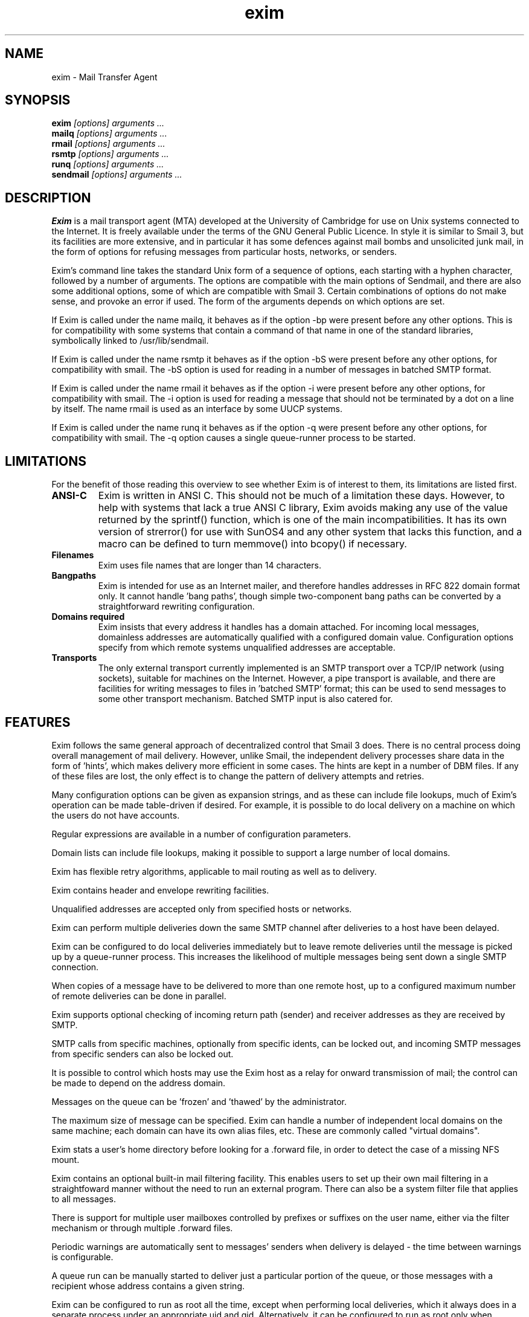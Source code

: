 .TH exim 8
.SH NAME
exim \- Mail Transfer Agent
.SH SYNOPSIS
.B exim
.I "[options] arguments ..."
.br
.B mailq
.I "[options] arguments ..."
.br
.B rmail
.I "[options] arguments ..."
.br
.B rsmtp
.I "[options] arguments ..."
.br
.B runq
.I "[options] arguments ..."
.br
.B sendmail
.I "[options] arguments ..."
.SH "DESCRIPTION"
.B Exim
is a mail transport agent (MTA) developed at the University of
Cambridge for use on Unix systems connected to the Internet. It is
freely available under the terms of the GNU General Public Licence. In
style it is similar to Smail 3, but its facilities are more extensive,
and in particular it has some defences against mail bombs and
unsolicited junk mail, in the form of options for refusing messages
from particular hosts, networks, or senders.
.PP
Exim's command line takes the standard Unix form of a sequence of
options, each starting with a hyphen character, followed by a number
of arguments.  The options are compatible with the main options of
Sendmail, and there are also some additional options, some of which
are compatible with Smail 3.  Certain combinations of options do not
make sense, and provoke an error if used. The form of the arguments
depends on which options are set.
.PP
If Exim is called under the name mailq, it behaves as if the option
-bp were present before any other options. This is for compatibility
with some systems that contain a command of that name in one of the
standard libraries, symbolically linked to /usr/lib/sendmail.
.PP
If Exim is called under the name rsmtp it behaves as if the option -bS
were present before any other options, for compatibility with
smail. The -bS option is used for reading in a number of messages in
batched SMTP format.
.PP
If Exim is called under the name rmail it behaves as if the option -i
were present before any other options, for compatibility with
smail. The -i option is used for reading a message that should not be
terminated by a dot on a line by itself. The name rmail is used as an
interface by some UUCP systems.
.PP
If Exim is called under the name runq it behaves as if the option -q
were present before any other options, for compatibility with
smail. The -q option causes a single queue-runner process to be
started.
.SH LIMITATIONS
For the benefit of those reading this overview to see whether Exim is
of interest to them, its limitations are listed first.
.TP
.B ANSI-C
Exim is written in ANSI C. This should not be much of a limitation
these days. However, to help with systems that lack a true ANSI C
library, Exim avoids making any use of the value returned by the
sprintf() function, which is one of the main incompatibilities. It has
its own version of strerror() for use with SunOS4 and any other system
that lacks this function, and a macro can be defined to turn memmove()
into bcopy() if necessary.
.TP
.B Filenames
Exim uses file names that are longer than 14 characters.
.TP
.B Bangpaths
Exim is intended for use as an Internet mailer, and therefore handles
addresses in RFC 822 domain format only. It cannot handle 'bang
paths', though simple two-component bang paths can be converted by a
straightforward rewriting configuration.
.TP
.B Domains required
Exim insists that every address it handles has a domain attached. For
incoming local messages, domainless addresses are automatically
qualified with a configured domain value. Configuration options
specify from which remote systems unqualified addresses are
acceptable.
.TP
.B Transports
The only external transport currently implemented is an SMTP transport
over a TCP/IP network (using sockets), suitable for machines on the
Internet. However, a pipe transport is available, and there are
facilities for writing messages to files in 'batched SMTP' format;
this can be used to send messages to some other transport
mechanism. Batched SMTP input is also catered for.
.SH FEATURES
Exim follows the same general approach of decentralized control that
Smail 3 does. There is no central process doing overall management of
mail delivery.  However, unlike Smail, the independent delivery
processes share data in the form of 'hints', which makes delivery more
efficient in some cases. The hints are kept in a number of DBM
files. If any of these files are lost, the only effect is to change
the pattern of delivery attempts and retries.
.PP
Many configuration options can be given as expansion strings, and as
these can include file lookups, much of Exim's operation can be made
table-driven if desired. For example, it is possible to do local
delivery on a machine on which the users do not have accounts.
.PP
Regular expressions are available in a number of configuration
parameters.
.PP
Domain lists can include file lookups, making it possible to support a
large number of local domains.
.PP
Exim has flexible retry algorithms, applicable to mail routing as well as
to delivery.
.PP
Exim contains header and envelope rewriting facilities.
.PP
Unqualified addresses are accepted only from specified hosts or networks.
.PP
Exim can perform multiple deliveries down the same SMTP channel after
deliveries to a host have been delayed.
.PP
Exim can be configured to do local deliveries immediately but to leave
remote deliveries until the message is picked up by a queue-runner
process. This increases the likelihood of multiple messages being sent
down a single SMTP connection.
.PP
When copies of a message have to be delivered to more than one remote
host, up to a configured maximum number of remote deliveries can be
done in parallel.
.PP
Exim supports optional checking of incoming return path (sender) and
receiver addresses as they are received by SMTP.
.PP
SMTP calls from specific machines, optionally from specific idents,
can be locked out, and incoming SMTP messages from specific senders
can also be locked out.
.PP
It is possible to control which hosts may use the Exim host as a relay
for onward transmission of mail; the control can be made to depend on
the address domain.
.PP
Messages on the queue can be 'frozen' and 'thawed' by the
administrator.
.PP
The maximum size of message can be specified.  Exim can handle a
number of independent local domains on the same machine; each domain
can have its own alias files, etc. These are commonly called "virtual
domains".
.PP
Exim stats a user's home directory before looking for a .forward file,
in order to detect the case of a missing NFS mount.
.PP
Exim contains an optional built-in mail filtering facility. This
enables users to set up their own mail filtering in a straightfoward
manner without the need to run an external program. There can also be
a system filter file that applies to all messages.
.PP
There is support for multiple user mailboxes controlled by prefixes or
suffixes on the user name, either via the filter mechanism or through
multiple .forward files.
.PP
Periodic warnings are automatically sent to messages' senders when
delivery is delayed - the time between warnings is configurable.
.PP
A queue run can be manually started to deliver just a particular
portion of the queue, or those messages with a recipient whose address
contains a given string.
.PP
Exim can be configured to run as root all the time, except when
performing local deliveries, which it always does in a separate
process under an appropriate uid and gid. Alternatively, it can be
configured to run as root only when needed; in particular, it need not
run as root when receiving incoming messages or when sending out
messages over SMTP.
.PP
I have tried to make the wording of delivery failure messages clearer
and simpler, for the benefit of those less-experienced people who are
now using email.
.PP
The Exim Monitor is an optional extra; it displays information about
Exim's processing in an X window, and an administrator can perform a
number of control actions from the window interface.
.SH METHOD OF OPERATION
When Exim receives a message, it writes two files in its spool
directory.  The first contains the envelope information, the current
status of the message, and the headers, while the second contains the
body of the message. The status of the message includes a complete
list of recipients and a list of those that have already received the
message. The header file gets updated during the course of delivery if
necessary.
.PP
A message remains in the spool directory until it is completely
delivered to its recipients or to an error address, or until it is
deleted by an administrator or by the user who originally created
it. In cases when delivery cannot proceed - for example, when a
message can neither be delivered to its recipients nor returned to its
sender, the message is marked 'frozen' on the spool, and no more
deliveries are attempted. The administrator can thaw such messages
when the problem has been corrected, and can also freeze individual
messages by hand if necessary.
.PP
As delivery proceeds, Exim writes timestamped information about each
address to a per-message log file; this includes any delivery error
messages. This log is solely for the benefit of the administrator. All
the information Exim itself needs for delivery is kept in the header
spool file. The message log file is deleted with the spool files. If a
message is delayed for more than a configured time, a warning message
is sent to the sender. This is repeated whenever the same time elapses
again without delivery being complete.
.PP
The main delivery processing elements of Exim are called directors,
routers, and transports. Code for a number of these is provided, and
compile-time options specify which ones are actually included in the
binary. Directors handle addresses that include one of the local
domains, routers handle remote addresses, and transports do actual
deliveries.
.SH TRUSTED AND ADMIN USERS
Some Exim options are available only to "trusted users" and others are
available only to "admin users".
.PP
A trusted user is root or the Exim user (if defined) or any user
listed in the trusted_users configuration option, or any user, if the
currently set group is one of those listed in the trusted_groups
configuration option. Trusted users are permitted to use the -f option
to specify the senders of messages that are passed to Exim through the
local interface, and also to specify host names, host addresses,
protocol names, and ident values. Thus they are able to insert
messages into Exim's queue locally that have the characteristics of
messages received from a remote host.
.PP
An admin user is root or the Exim user (if defined) or any user that
is a member of the Exim group (if defined). The current group does not
have to be the Exim group. Admin users are permitted to operate on
messages in the queue, for example, to force delivery failures. It is
also necessary to be an admin user in order to see the full
information provided by the Exim monitor.
.SH OPTIONS
Exim's command options are as follows:
.TP
.B -bd
Run Exim as a daemon, awaiting incoming SMTP connections. This option
can be used only by an admin user. If either of the -d or -dm options
are set, the daemon does not disconnect from the controlling
terminal. By default, Exim listens for incoming connections on all the
host's interfaces, but it can be restricted to specific interfaces by
setting the local_interfaces option in the configuration file. The
standard SMTP port is used, but this can be varied by means of the -oX
option. Most commonly, the -bd option is combined with the -q<time>
option, to cause periodic queue runs to happen as well.

The process id of a daemon that is both listening and starting queue
runners is written to a file called exim-daemon.pid in Exim's spool
directory, unless the -oX option is used, in which case the file
name is exim-daemon.<port-number>.pid. If a daemon is run with only
one of -bd and -q<time>, then that option is added on to the end of
the file name, allowing sites that run two separate daemons to
distinguish them.

It is possible to change the directory in which these pid files are
written by changing the setting of PID_FILE_PATH in Local/Makefile. 
The files are written while Exim is still running as root. Further 
details are given in the comments in src/EDITME.

The SIGHUP signal can be used to cause the daemon to re-exec itself.
This should be done whenever Exim's configuration file is changed,
or a new version of Exim is installed. It is not necessary to do
this when other files (e.g. alias files) are changed.
.TP
.B-bF <filename>
This option is the same as -bf except that it assumes that the filter
being tested is a system filter. The additional commands that are
available only in system filters are recognized.
.TP
.B -bf <filename>
Run Exim in filter testing mode; the file is the filter file to be
tested, and a test message must be supplied on the standard input.
If there are no message-dependent tests in the filter, an empty file
can be supplied. If a system filter file is being tested, -bF should 
be used instead of -bf. If the test file does not begin with the 
special line

 # Exim filter

then it is taken to be a normal .forward file, and is tested for
validity under that interpretation. The result of this command,
provided no errors are detected, is a list of the actions that Exim
would try to take if presented with the message for real. More
details of filter testing are given in the separate document
entitled "Exim's User interface to mail filtering".

When testing a filter file, the envelope sender can be set by the -f
option, or by a 'From ' line at the start of the test message. Various
parameters that would normally be taken from the envelope recipient
address of a message can be set by means of additional command line
options. These are:

 -bfd  <domain>    default is the qualify domain
 -bfl  <local_part>default is the logged in user
 -bfp  <local_part_prefix> default is null
 -bfs  <local_part_suffix> default is null

The local part should always be set to the incoming address with any
prefix or suffix stripped, because that is how it appears when a
message is actually being delivered.
.TP
.B -bh <IP address>
This option runs a fake SMTP session as if from the given IP address,
using the standard input and output. Comments as to what is going on
are written to the standard error file. These include lines beginning
with 'LOG' for anything that would have been logged. This facility is
for testing configuration options for blocking hosts and/or senders and
for checking on relaying control. Messages supplied during the testing
session are discarded, and nothing is written to any of the real log
files. There may be pauses when DNS (and other) lookups are taking
place, and of course these may time out. The -oMi option can be used to
specify a specific IP interface if this is important.        
.TP
.B -bi
Sendmail interprets the -bi option as a request to rebuild its alias
file. Exim does not have the concept of a single alias file, and so
it cannot mimic this behaviour. However, calls to /usr/lib/sendmail
-bi tend to appear in various scripts such as NIS make files, so the
option must be recognized.

If -bi is encountered, the command specified by the bi_command
configuration option is run, under the uid and gid of the caller of
Exim. If the -oA option is used, its value is passed to the command
as an argument. The command set by bi_command may not contain
arguments. The command can use the exim_dbmbuild utility, or some
other means, to rebuild alias files if this is required. If the
bi_command option is not set, then calling Exim with -bi is a no-op.
.TP
.B -bm
Accept an incoming, locally-generated message on the current input,
and deliver it to the addresses given as the command arguments
(except when -t is also given - see below). Each argument can be a
comma-separated list of RFC 822 addresses. This is the default
option, and is assumed if no other conflicting option is present.

The format of the message must be as defined in RFC 822, except
that, for compatibility with sendmail and smail, a line in one of the
forms

 From sender Fri Jan  5 12:55 GMT 1999
 From sender Fri, 5 Jan 97 12:55:01

(with the weekday optional, and possibly with additional text after
the date) is permitted to appear at the start of the message. There
appears to be no authoritative specification of the format of this
line. Exim recognizes it by matching against the regular expression
defined by the uucp_from_pattern option, which can be changed if
necessary. The specified sender is treated as if it were given as the
argument to the -f option, but if a -f option is also present, its
argument is used in preference to the address taken from the
message. The caller of Exim must be a trusted user for the sender of a
message to be set in this way.
.TP
.B -bp
List the contents of the mail queue on the current output. If the -bp
option is followed by a list of message ids, then just those messages
are listed. By default this option may only be used by an admin user.
The queue_list_requires_admin option can be set false to allow any 
user to see the queue.

Each message on the queue is displayed as in the following example:

 25m  2.9K 0t5C6f-0000c8-00 <alice@wonderland.fict.book>
   red.king@looking-glass.fict.book
   <other addresses>

The first line contains the amount of time the message has been on
the queue (in this case 25 minutes), the size of the message (2.9K),
the unique identifier for the message, and the message sender, as
contained in the envelope. If the message is a delivery error
message, the sender address is empty, and appears as <>. If the
message is frozen (attempts to deliver it are suspended) then the
text '*** frozen ***' is displayed at the end of this line.

The recipients of the message (taken from the envelope, not the
headers) are displayed on subsequent lines. Those addresses to which
the message has already been delivered are marked with the letter D.
If an original address gets expanded into several addresses via an
alias or forward file, the original is displayed with a 'D' only when
deliveries for all of its child addresses are completed.
.TP
.B -bpa
This option operates like -bp, but in addition it shows delivered
addresses that were generated from the original top level address(es)
in each message by alias or forwarding operations. These addresses are
flagged with '+D' instead of just 'D'.

.TP
.B -bpr
This option operates like -bp, but the output is not sorted into
chronological order of message arrival. This can speed it up when there
are lots of messages on the queue, and is particularly useful if the
output is going to be post-processed in a way that doesn't need the
sorting.
.TP
.B -bpra
This option is a combination of -bpr and -bpa.
.TP
.B -bpru
This option is a combination of -bpr and -bpu.
.TP
.B -bpu
This option operates like -bp but shows only undelivered top-level
addresses for each message displayed. Addresses generated by aliasing
or forwarding are not shown, unless the message was deferred after
processing by a director with the one_time option set.
.TP
.B -bP
If this option is given with no arguments, it causes the values of
all Exim's main configuration options to be written to the standard
output. The values of one or more specific options can be requested
by giving their names as arguments, for example:

 exim -bP qualify_domain local_domains

If configure_file is given, the name of the runtime configuration
file is output. If log_file_path or pid_file_path are given, the
names of the directories where log files and daemon pid files are
written are output, respectively. If these values are unset, log
files are written in a subdirectory of the spool directory called
log, and pid files are written directly into the spool directory.

If one of the words director, router, or transport is given,
followed by the name of an appropriate driver instance, the option
settings for that driver are output. For example:

 exim -bP transport local_delivery

The generic driver options are output first, followed by the
driver's private options. A list of the names of drivers of a
particular type can be obtained by using one of the words
director_list, router_list, or transport_list, and a complete list
of all drivers with their option settings can be obtained by using
directors, routers, or transports.
.TP
.B -brt
This option is for testing retry rules, and it must be followed by
up to three arguments. It causes Exim to look for a retry rule that
matches the values and to output it on the standard output. For
example:

 exim -brt bach.comp.mus
 Retry rule: *.comp.mus  F,2h,15m; FG,4d,30m;

See chapter 31 for a description of Exim's retry rules. The first
argument, which is required, can be a complete address in the form
local_part@domain, or it can be just a domain name. The second
argument is an optional second domain name; if no retry rule is
found for the first argument, the second is tried. This ties in with
Exim's behaviour when looking for retry rules for remote hosts - if
no rule is found that matches the host, one that matches the mail
domain is sought. The final argument is the name of a specific
delivery error, as used in setting up retry rules, for 
example 'quota_3d'.
.TP
.B -brw
This option is for testing address rewriting rules, and it must be
followed by a single argument, consisting of either a local part
without a domain, or a complete address with a fully-qualified
domain. Exim outputs how this address would be rewritten for each
possible place it might appear.
.TP
.B -bS
This option is used for batched SMTP input, where messages have been
received from some external source by an alternative transport
mechanism. It causes Exim to accept one or more messages by reading
SMTP on the standard input, but to generate no responses. If any error
is encountered reports are written to the standard output and error
streams, and Exim gives up immediately.

If the caller is trusted, then the senders in the MAIL commands are
believed; otherwise the sender is always the caller of Exim.
Unqualified senders and receivers are not rejected (there seems little
point) but instead just get qualified. Sender addresses are verified if
sender_verify is set, unless sender_verify_batch is unset (which is the
default). Receiver verification and administrative rejection is not
done, even if configured. HELO and EHLO act as RSET; VRFY, EXPN, ETRN,
HELP, and DEBUG act as NOOP; QUIT quits. The return code is 0 if no
error was detected; it is 1 if one or more messages were accepted
before the error was detected; otherwise it is 2. More details of input
using batched SMTP are given in section 42.8.
.TP
.B -bs
This option causes Exim to accept one or more messages by reading SMTP
commands on the standard input, and producing SMTP replies on the
standard output. Some user agents use this interface as a way of
passing locally-generated messages to the MTA. The option can also be
used to run Exim from inetd, as an alternative to using a listening
daemon, in which case the standard input is the connected socket. Exim
distinguishes between the two cases by attempting to read the IP
address of the peer connected to the standard input. If it is not a
socket, the call to getpeername() fails, and Exim assumes it is
dealing with a local message.

If the caller of Exim is trusted, then the senders of messages are
taken from the SMTP MAIL FROM commands. Otherwise the content of these
commands is ignored and the sender is set up as the calling user.
.TP
.B -bt
Run in address testing mode, in which each argument is taken as an
address to be tested. The results are written to the standard
output. If no arguments are given, Exim runs in an interactive manner,
prompting with a right angle bracket for addresses to be tested. Each
address is handled as if it were the recipient address on a message
and passed to the appropriate directors or routers (compare the -bv
option); the result is written to the standard output. The return code
is 2 if any address failed outright; it is 1 if no address failed
outright but at least one could not be resolved for some reason. Return
code 0 is given only when all addresses succeed.

If any of the directors or routers in the configuration makes any tests
on the sender address of a message, then you should use the -f option
to set an appropriate sender when running -bt tests. Without it, the
sender is assumed to be the calling user at the default qualifying
domain.
.TP
.B -bV
Write the current version number, compilation number, and compilation 
date of the exim binary to the standard output.
.TP
.B -bv
Verify the addresses that are given as the arguments to the command,
and write the results to the standard output. Verification differs
from address testing (the -bt option) in that directors and routers
that have no_verify set are skipped, and if the address is accepted by
a director or router that has fail_verify set, verification
fails. This is the same logic that is used when verifying addresses on
incoming messages (see the sender_verify and receiver_verify
options). The address is verified as a recipient if -bv is used; to
verify as for a sender address, -bvs should be used.

If the -v (or -d) option is not set, the output consists of a single
line for each address, stating whether it was verified or not, and
giving a reason in the latter case. Otherwise, more details are given
of how the address has been handled, and in the case of aliases or
forwarding, the generated addresses are also considered.

The return code is 2 if any address failed outright; it is 1 if no
address failed outright but at least one could not be resolved for some
reason. Return code 0 is given only when all addresses succeed.

If any of the directors or routers in the configuration makes any tests
on the sender address of a message, then you should use the -f option
to set an appropriate sender when running -bv tests. Without it, the
sender is assumed to be the calling user at the default qualifying
domain.
.TP
.B -bvs
This option acts like -bv, but verifies the address as a sender rather
than a recipient address. This affects any rewriting and qualification
that might happen.
.TP
.B -C <filename>
Read the runtime configuration from the given file instead of from
the default file specified by the CONFIGURE_FILE compile-time setting. 
When this option is used by an unprivileged caller, Exim gives
up its root privilege immediately, and runs with the real and
effective uid and gid set to those of the caller, to avoid any
security exposure. It does not do this if the caller is root or the
exim user. The facility is useful for ensuring that configuration
files are syntactically correct, but cannot be used for test
deliveries, unless the caller is privileged, or unless it's an
exotic configuration that does not require privilege. No check is
made on the owner or group of the file specified by this option.
.TP
.B -D<macro>=<value>
This option can be used to override macro definitions in the
configuration file (see section 7.2). However, like -C, if it is used
by an unprivileged caller, it causes Exim to give up its root
privilege. This option may be repeated up to 10 times on a command
line.
.TP
.B -d<number>
Sets a debug level, causing debugging information to be written to the
standard error file. Whitespace between -d and the number is
optional. If no number is given, 1 is assumed, and the higher the
number, the more output is produced. A value of zero turns debugging
output off. A value of 9 gives the maximum amount of general
information, 10 gives in addition details of the interpretation of
filter files, and 11 or higher also turns on the debugging option for
DNS lookups.
.TP
.B -df
If this option is set and STDERR_FILE was defined when Exim was built,
debugging information is written to the file defined by that variable
instead of to the standard error file. This option provides a way of
obtaining debugging information when Exim is run from inetd.
.TP
.B -dm
This option causes information about memory allocation and freeing
operations to be written to the standard error file.
.TP
.B -dropcr
At least one MUA (dtmail) that calls an MTA via the command line is
broken in that it terminates each line with CRLF, instead of just LF,
which is the usual Unix convention, and although this bug has been
admitted, it apparently won't get fixed. There is also some UUCP
software which leaves CR at the ends of lines in messages. As a slight
pander to these programs, the -dropcr option causes Exim to drop all CR
characters in an incoming non-SMTP message.
.TP
.B -ex
There are a number of sendmail options starting with -oe which seem to
be called by various programs without the leading o in the option. For
example, the vacation program uses -eq. Exim treats all options of the
form -ex as synonymous with the corresponding -oex options.
.TP
.B -F <string>
Set the sender's full name for use when a locally-generated message
is being accepted. In the absence of this option, the user's "gecos"
entry from the password file is used. As users are generally
permitted to alter their "gecos" entries, no security considerations
are involved. White space between -F and the <string> is optional.
.TP
.B -f <address>
Set the address of the sender of a locally-generated message. This
option can normally be used only by root or the Exim user or by one
of the configured trusted users. However, anyone may use it when
testing a filter file with -bf or when testing or verifying addresses
using the -bt or -bv options. In other cases, the sender of a
local message is always set up as the user who ran the exim command,
and -f is ignored, with one exception. If the special setting -f <>
is used by an untrusted user, it does not affect the sender for the
purposes of managing the Sender: and From: headers, but it does have
the effect of causing any SMTP transmissions to be sent out with

 MAIL FROM: <>

and local deliveries to contain

 Return-path: <>

when configured to contain Return-path: headers. The filtering code
treats such a message as an error message, and won't generate
messages as a result of reading it.

White space between -f and the <string> is optional. The sender of a
locally-generated message can also be set by an initial 'From' line
in the message - see the description of -bm above, but if -f is also
present, it overrides 'From '.
.TP
.B -h <number>
This option is accepted for compatibility with sendmail, but at
present has no effect. (In sendmail it overrides the 'hop count'
obtained by counting Received headers.)
.TP
.B -i
This option, which has the same effect as -oi, specifies that a dot
on a line by itself should not terminate an incoming, non-SMTP
message. I can find no documentation for this option in Solaris 2.4
sendmail, but the mailx command in Solaris 2.4 uses it.
.TP
.B -M
The arguments are interpreted as a list of message ids, and Exim runs
a delivery attempt on each message in turn. If any of the messages are
frozen, they are automatically thawed before the delivery attempt.
Retry hints for any of the addresses are overridden - this option
forces Exim to try to deliver even if the normal retry time has not
yet been reached. This option requires the caller to be an admin
user. However, there is an option called prod_requires_admin which can
be set false to relax this restriction (and also the same requirement
for the -q and -R options).
.TP
.B -Mar <message-id> <address> <address> ...
The first argument must be a message id, and the remaining ones must
be email addresses. Exim adds the addresses to the list of recipients 
of the message. However, if the message is active (in the middle
of a delivery attempt), its status is not altered. This option can be
used only by an admin user.
.TP
.B -Mc
The arguments are interpreted as a list of message ids, and Exim runs a
delivery attempt on each message in turn, but unlike the -M option, it
does check for retry hints, and respects any that are found. This
option is not very useful to external callers (except for testing). It
is provided for internal use by Exim when it needs to re-invoke itself
in order to regain root privilege for a delivery (see chapter 49).
.TP
.B -Meb <message-id>
This runs, under /bin/sh, the command defined in the shell variable
VISUAL or, if that is not defined, EDITOR or, if that is not defined,
the command vi, on a copy of the spool file containing the body of
message (eb = Edit Body). If the editor exits normally, then the
result of editing replaces the spool file. The message is locked
during this process, so no delivery attempts can occur. Note that the
first line of the spool file is its own name; care should be taken not
to disturb this. The thinking behind providing this feature is that an
administrator who has had to mess around with the addresses to get a
message delivered might want to add some (grumbly) comment at the
start of the message text. This option can be used only by an admin
user.
.TP
.B -Mes <message-id> <address>
There must be exactly two arguments. The first argument must be a
message id, and the second one an email address. Exim changes the
sender address in the message to the given address, which must be a
fully qualified address, or '<>'. However, if the message is active
(in the middle of a delivery attempt), its status is not altered.
This option can be used only by an admin user.
.TP
.B -Mf
The arguments are interpreted as a list of message ids, and each
message is marked 'frozen'. This prevents any delivery attempts taking
place until the message is 'thawed', either manually or as a result of
the auto_thaw configuration option. However, if any of the messages are
active (in the middle of a delivery attempt), their status is not
altered. This option can be used only by an admin user.
.TP
.B -Mg
The arguments are interpreted as a list of message ids, and Exim gives
up trying to deliver those messages. A delivery error message is sent,
containing the text 'cancelled by administrator'. However, if any of
the messages are active, their status is not altered. This option can
be used only by an admin user.
.TP
.B -Mmad <message-id>
Exim marks the all recipient addresses in the message as already
delivered. However, if the message is active (in the middle of a
delivery attempt), its status is not altered. This option can be used
only by an admin user.
.TP
.B -Mmd <message-id> <address> <address> ...
The first argument must be a message id, and the remaining ones must
be email addresses. Exim marks the given addresses as already
delivered. However, if the message is active (in the middle of a
delivery attempt), its status is not altered. This option can be used
only by an admin user.
.TP
.B -Mrm
The arguments are interpreted as a list of message ids, and each
message is completely removed from Exim's queue, and forgotten.
However, if any of the messages is active, its status is not
altered. This option can be used only by an admin user or by the user
who originally caused the message to be placed on the queue.
.TP
.B -Mt
The arguments are interpreted as a list of message ids, and each
message that was 'frozen' is now 'thawed', so that delivery attempts
can resume. However, if any of the messages is active, its status is
not altered. This option can be used only by an admin user.
.TP
.B -Mvb <message id>
The contents of the message body (-D) spool file are written to the
standard output. This option can be used only by an admin user.
.TP
.B -Mvh <message id>
The contents of the message headers (-H) spool file are written to the
standard output. This option can be used only by an admin user.
.TP
.B -Mvl <message id>
The contents of the message log spool file are written to the standard
output. This option can be used only by an admin user.
.TP
.B -m
This is apparently a synonym for -om that is accepted by sendmail, so
Exim treats it that way too.
.TP
.B -N
This is a debugging option that inhibits delivery of a message at the
transport level. It implies at least -d1. Exim goes through many of
the motions of delivery - it just doesn't actually transport the
message, but instead behaves as if it had successfully done
so. However, it does not make any updates to the retry database, and
the log entries for deliveries are flagged with '*>' rather than
'=>'. Only root or the exim user are allowed to use -N with -bd,
-q, -R or -M. In other words, an ordinary user can use it only when
supplying an incoming message to which it will apply.
.TP
.B -oA <file name>
This option is used by Sendmail in conjunction with -bi to specify an
alternative alias file name. Exim handles -bi differently; see the
description above.
.TP
.B -oB <n>
This is a debugging option which limits the maximum number of SMTP
deliveries down one channel to <n>, overriding the value set in the
smtp transport. If <n> is omitted, the limit is set to 1 (no
batching).
.TP
.B -odb
This option applies to all modes in which Exim accepts incoming
messages, including the listening daemon. It requests 'background'
delivery of such messages, which means that the accepting process
automatically starts another delivery process for each message
received. Exim does not wait for such processes to complete (it can
take some time to perform SMTP deliveries). This is the default action
if none of the -od options are present.
.TP
.B -odf
This option (compatible with smail) requests 'foreground' (synchronous) 
delivery when Exim has accepted a locally-generated message. 
For the daemon it is exactly the same as -odb. For a single
message received on the standard input, if the protection regime
permits it (see chapter 44), Exim converts the reception process into
a delivery process. In other cases, it creates a new delivery process,
and then waits for it to complete before proceeding.
.TP
.B -odi
This option is synonymous with -odf. It is provided for compatibility 
with sendmail.
.TP
.B -odq
This option applies to all modes in which Exim accepts incoming
messages, including the listening daemon. It specifies that the
accepting process should not automatically start a delivery attempt
for each message received. Messages are placed on the queue, and
remain there until a subsequent queue-running process encounters
them. The queue_only configuration option has the same effect.
.TP
.B -odqr
This option applies to all modes in which Exim accepts incoming
messages, including the listening daemon. It causes Exim to process
local addresses when a message is received, but not even to try
routing remote addresses. Contrast with -odqs below, which does the
routing, but not the delivery. The remote addresses will be picked up
by the next queue runner. The queue_remote configuration option has
the same effect for specific domains.
.TP
.B -odqs
This option is a hybrid between -odb and -odq. A delivery process is
started for each incoming message, the addresses are all processed,
and local deliveries are done in the normal way. However, if any SMTP
deliveries are required, they are not done at this time. Such messages
remain on the queue until a subsequent queue-running process
encounters them. Because routing was done, Exim knows which messages
are waiting for which hosts, and so a number of messages for the same
host will get sent in a single SMTP connection. The queue_smtp
configuration option has the same effect for specific domains. See
also the -qq option.
.TP
.B -oee
If an error is detected while a non-SMTP message is being received (for
example, a malformed address), the error is reported to the sender in a
mail message. Provided the message is successfully sent, Exim exits
with a return code of zero. If not, the return code is 2 if the error
was that the message had no recipients, and 1 otherwise. This option is
the default if Exim is called as rmail.
.TP
.B -oem
This is the same as -oee, except that Exim always exits with a non-zero
return code, whether or not the error message was successfully sent.
This is the default option, unless Exim is called as rmail.
.TP
.B -oep
If an error is detected while a non-SMTP message is being received,
the error is reported by writing a message to the standard error file
(stderr).
.TP
.B -oeq
This option is supported for compatibility with sendmail, but has the
same effect as -oep.
.TP
.B -oew
This option is supported for compatibility with sendmail, but has the
same effect as -oem.
.TP
.B -oi
This option, which has the same effect as -i, specifies that a dot on
a line by itself should not terminate an incoming, non-SMTP message.
This is the default if Exim is called as rmail.
.TP
.B -oMa <host address>
This option sets the sender host address value, and can be used only
by a trusted caller, except in conjunction with the -bh option. A real
incoming connection overrides the address set by -oMa.. The value is
used in log entries and can appear in Received: headers. The option is
intended for use when handing to Exim messages received by other
means, either via the command line or by using the -bs option. If -oMt
is set then -oMa should normally be set as well.
.TP
.B -oMi <interface address>
This option sets the IP interface address value, and can be used only
by a trusted caller, except in conjunction with the -bh option. A real
incoming connection overrides the address set by -oMi. The option is
intended for use when handing to Exim messages received by other means,
either via the command line or by using the -bs option.
.TP
.B -oMr <protocol name>
This option sets the received protocol value, and can be used only by
a trusted caller, except in conjunction with the -bh option. The value
is used in log entries and can appear in Received: headers. The option
is intended for use when handing to Exim messages received by other
means. It applies only to non-SMTP and batched SMTP input.
.TP
.B -oMs <host name>
This option sets the sender host name value, and can be used only by a
trusted caller, except in conjunction with the -bh option. The value
is used in log entries and can appear in Received headers. The option
is intended for use when handing to Exim messages received by other
means.
.TP
.B -oMt <ident string>
This option sets the sender ident value, and can be used only by a
trusted caller, except in conjunction with the -bh option. The value
is used in log entries and can appear in Received headers. The default
setting for local callers is the login id of the calling process. This
can be overridden by supplying an empty argument. The option is
intended for use when handing to Exim messages received by other
means.
.TP
.B -om
In sendmail, this option means 'me too', indicating that the sender of
a message should receive a copy of the message if the sender appears
in an alias expansion. Exim always does this, so the option does
nothing.
.TP
.B -or <time>
This option sets a timeout value for incoming non-SMTP messages. If it
is not set, Exim will wait forever for the standard input. The value
can also be set using the accept_timeout configuration vari- able. The
format used for specifying times is described in section 7.7.
.TP -ov
This option has exactly the same effect as -v.
.TP
.B -oX <number>
This option is relevant only when the -bd option is also given. It
overrides any setting of the daemon_smtp_port option, and specifies an
alternative TCP/IP port number for the listening daemon. When used,
the process number of the daemon is written to a file whose name is
exim-daemon.<number>.pid in Exim's spool directory or the directory
specified by PID_FILE_PATH in Local/Makefile.
.TP
.B -pd
This option applies when an embedded Perl interpreter is linked with
Exim (see chapter 10). It therefore does not apply to the debian package.

It overrides the setting of the perl_at_start option, forcing the
starting of the interpreter to be delayed until it is needed.
.TP
.B -ps
This option applies when an embedded Perl interpreter is linked with
Exim (see chapter 10). It therefore does not apply to the debian package.

It overrides the setting of the perl_at_start option, forcing the
starting of the interpreter to occur as soon as Exim is started.
.TP
.B -q
If the -q option is not followed by a time value, it requests a single
queue run operation. This option can be used only by an admin
user. However, there is an option called prod_requires_admin which can
be set false to relax this restriction (and also the same requirement
for the -M and R options).  

Exim starts up a delivery process for each (inactive) message on
the queue in turn, and waits for it to finish before starting the next
one. If the delivery process spawns other processes to deliver other
messages down passed SMTP connections, the queue runner waits for these
to finish before proceeding. When all the queued messages have been
considered, the original process terminates. In other words, a single
pass is made over the waiting mail. Use -q with a time (see below) if
you want this to be repeated periodically.

Exim processes the waiting messages in an unpredictable order. It
isn't very random, but it is likely to be different each time, which
is all that matters. If one particular message screws up a remote MTA,
other messages to the same MTA have a chance of getting through if
they get tried first.

However, it is possible to cause the messages to be processed in
lexical id order, which is essentially the order in which they
arrived, and to start this operation at a particular point by
following the -q option with a starting message id. For example:

 exim -q 0t5C6f-0000c8-00

This causes Exim to skip any messages whose ids are lexically less
than the given id. A second id can also be given to stop the queue run
before the end. See also the -R option and the queue_run_in_order
option.
.TP
.B -q <time>
This version of the -q option (which again can be run only by an admin
user) causes Exim to run as a daemon, starting a queue-running process
at intervals specified by the given time value (whose format is
described in section 7.6). This form of the -q option is commonly
combined with the -bd option, in which case a single daemon process
handles both functions. A common way of starting up a combined daemon
at system boot time is to use a command such as

 /opt/exim/bin/exim -bd -q30m

Such a daemon listens for incoming SMTP calls, and also fires up a
queue-runner process every 30 minutes. The process id of such a daemon
is written to a file called exim-daemon.pid in Exim's spool directory,
unless the -oX option has been used, in which case the file is called
exim-daemon.<port-number>.pid. The location of the pid file can be
changed by defining PID_FILE_PATH in Local/Makefile.  If a daemon is
started without -bd then the -q option used to start it is added to
the pid file name.
.TP
.B -qf
This option operates like -q, and may appear with or without a
following time. The difference is that a delivery attempt is forced
for each message, whereas with -q only those addresses that have
passed their retry times are tried.
.TP
.B -qff
This option operates like -qf and may appear with or without a
following time. The difference is that any frozen messages are
automatically thawed, and delivery is attempted for them.
.TP
.B -qfl
This option operates like -ql, and may appear with or without a
following time. The difference is that a delivery attempt is forced
for each message, whereas with -ql only those local addresses that
have passed their retry times are tried.
.TP
.B -qffl
This option operates like -qfl and may appear with or without a
following time. The difference is that any frozen messages are
auto-matically thawed, and delivery is attempted for any local
addresses in them.
.TP
.B -ql
This option operates like -q, and may appear with or without a
following time. The difference is that only local addresses are
considered for delivery. Note that -ql cannot detect apparently remote
addresses that actually turn out to be local when their domains get
fully qualified.
.TP
.B -qq...
If any command line option starting with -q is specified with an
additional q (for example, -qqf) then all the resulting queue runs are
done in two stages. In the first stage, the queue is scanned as if the
queue_smtp_domains option matched every domain. This causes remote
addresses to be routed, but no transportation to be done. The database
that remembers which messages are waiting for specific hosts is
updated, as if delivery to those hosts had been deferred. After this is
complete, a second, normal queue scan happens, and normal directing,
routing, and delivery takes place. Messages which are routed to the
same host should mostly be delivered down a single SMTP connection
because of the hints that were set up during the first queue scan. This
option may be useful for hosts that are connected to the Internet
intermittently.
.TP
.B -qR <string>
This option is synonymous with -R. It is provided for sendmail
compatibility.
.TP
.B -qRf <string>
This option is synonymous with -Rf.
.TP
.B -R <string>
The white space between -R and the string is optional. This option is
similar to -q with no time value, except that, when scanning the
messages on the queue, Exim processes only those that have at least
one undelivered address containing the given string, which is checked
in a case-independent way. However, once a message is selected, all
its addresses are processed. For the first message containing a
matching address, Exim overrides any retry information and forces a
delivery attempt. This makes it straightforward to initiate delivery
for all messages to a given domain after a host has been down for some
time. When the SMTP command ETRN is permitted (see the smtp_etrn
options), its effect is to run Exim with the -R option.
.TP
.B -Rf <string>
This option acts like -R, but forces a delivery for every matching 
non-frozen message, not just the first one. White space is required between
-Rf and the string.
.TP
.B -Rff <string>
This option acts like -Rf, but also thaws any frozen messages it
encounters.
.TP
.B -r
This is a documented (for sendmail) obsolete alternative name for -f.
.TP
.B -t
When Exim is receiving a locally-generated, non-SMTP message on the
current input, the -t option causes the recipients of the message to
be obtained from the To:, Cc:, and Bcc: headers in the message instead of
from the command arguments. The addresses are extracted before any
rewriting takes places.

If there are in fact any arguments, they specify addresses to which the
message is not to be delivered. That is, the argument addresses are
removed from the recipients list obtained from the headers. This is
compatible with Smail 3 and in accordance with the documented behaviour
of Sendmail. However, it has been reported that in some versions at
least, Sendmail adds argument addresses to those obtained from the
headers. Exim can be made to behave in this way by setting the option
extract_addresses_remove_arguments false.

If a Bcc: header is present, it is removed from the message unless
there is no To: or Cc: header, in which case a Bcc: header with no data
is created, in accordance with RFC 822.
.TP
.B -v
This option has exactly the same effect as -d1; it causes Exim to be
'verbose' and produce some output describing what it is doing on the
standard error file. In particular, if an SMTP connection is made, the
SMTP dialogue is shown.
.TP
.B -x
AIX uses -x for a private purpose ('mail from a local mail program has
National Language Support extended characters in the body of the mail
item'). It sets -x when calling the MTA from its mail command.  Exim
ignores this option.
.SH "SEE ALSO"
There is extensive documentation available in
.I /usr/share/doc/exim
and in the info system regarding exim.
Debian users please be sure to have the
.B exim-doc
package installed.
.SH AUTHOR
This manual page was stitched together by Christoph Lameter,
<clameter@debian.org>, from the original documentation coming with the
sourcepackage for the Debian GNU/Linux system, cleaned up a little
by Tim Cutts <timc@chiark.greenend.org.uk>, and updated by Mark Baker
<mark@mnb.org.uk>. (It's quite likely got out of date again by the time
you read it though; the definitive documentation is in /usr/share/doc/exim.)
